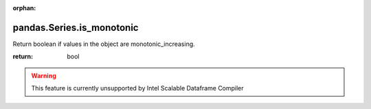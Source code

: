 .. _pandas.Series.is_monotonic:

:orphan:

pandas.Series.is_monotonic
**************************

Return boolean if values in the object are
monotonic_increasing.

.. versionadded:: 0.19.0

:return: bool



.. warning::
    This feature is currently unsupported by Intel Scalable Dataframe Compiler

